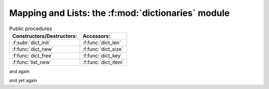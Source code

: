 Mapping and Lists: the :f:mod:`dictionaries` module
===================================================

.. f:currentmodule::

.. f:currentmodule:: dictionaries

.. f:type:: dictionary
   
    Opaque type of the :f:mod:`dictionaries` module, that is used to serialize and store data information.
    When using it as a entity in a given scoping unit, it has to be declared with the `pointer` attribute, as it 
    refers to internal storage data, not directly accessible.
    For this reason its status is undefined after declaration. Each dictionary has to be therefore iniitalized via 
    calls to :f:subr:`dict_init` function, of by association to the :f:func:`dict_new` function.


.. list-table:: Public procedures
   :widths: auto
   :header-rows: 1

   * - Constructors/Destructors:  
     - Accessors:	       
   * - :f:subr:`dict_init`
     - :f:func:`dict_len`     
   * - :f:func:`dict_new`
     - :f:func:`dict_size`    
   * - :f:func:`dict_free`	      
     - :f:func:`dict_key`     
   * - :f:func:`list_new`
     - :f:func:`dict_item` 

.. f:function:: dict_free(dict [,dictA, dictB, ...])

    Free and nullify the dictionary. Optionally accepts up to ten different dictionaries as arguments.

    :p dictionary dict [inout,pointer]: 

       The dictionary to be freed. Nullified on output. The same applied to the optional arguments :f:var:`dict1`, :f:var:`dict2`, etc.
	 
    :Example:
	 .. code-block:: fortran
         
  	    program freedict
	      use dictionaries
	      implicit none
              type(dictionary), pointer :: dict1, dict2
	      [...]
	      call dict_free(dict1)
	      call dict_free(dict2)
	      !or instead
	      !call dict_free(dict1,dict2)
            end program freedict

.. f:autosubroutine:: dict_init

.. f:function:: list_new([[entity-list] [entity,  [,entity] ...]])

    Prepare storage data in the dictionries database ans provides a pointer to it. The function f:func:`list_new` conceives the database as a list.
    Optionally a comma-separated list of entities can be provided, or, alternatively an array of them. 
    If more thant one argument is present, or if an array is provided as a single argument, 
    the stored dictionary should be interpreted as a list, in arguments or array element order, respectively.

    Each `entity` is described as a 

    `.item.`  value

    The variable `value` may be any scalar object of intrinsic type, or a :f:type:`dictionary` `pointer` variable. The variable might also be a fortran
    array of intrinsic type and rank one, in which case :f:func:`list_new` returns a pointer to a list whose items correspond to `value` elements in array element order.

    :r dictionary list_new [inout,pointer]: reference to the stored data

    :Example:

       .. literalinclude:: /../tests/flib/dicts.f90
           :language: fortran
           :start-after: example of a list
	   :end-before: end of example of a list
       .. code-block:: fortran

            use dictionaries
	    real(f_double) :: var
  	    real(f_double), dimension(3) :: arr
	    type(dictionary), pointer :: list
	    ![...]
	    list => list_new(.item. arr)
	    !retrieval
	    val = list // 0 !this corresponds to val=arr(1)
	    val = list // 1 !this corresponds to val=arr(2)
	    val = list // 2 !this corresponds to val=arr(3)
	    call dict_free(list)

.. f:function:: dict_new([[entity-list] [entity,  [,entity] ...]])

    Prepare storage data in the dictionries database ans provides a pointer to it.
    When called without arguments the association to the :f:func:`dict_new` function is identical to a :f:subr:`dict_init` routine.
    Optionally a comma-separated list of entities can be provided, or, alternatively an array of them. 
    If more thant one argument is present, or if an array is provided as a single argument, 
    the stored dictionary should be interpreted as a ordered mapping, in arguments or array element order, respectively.

    Each `entity` is described as a 

    key `.is.` value

    where key is a string. 
    The variable value may be any scalar object of intrinsic type, or a :f:type:`dictionary` `pointer` variable.

    :r dictionary dict_new [inout,pointer]: reference to the stored data

    :Example:

       .. literalinclude:: /../tests/flib/dicts.f90
           :language: fortran
           :start-after: example of dict_new usage1
	   :end-before: end of example of dict_new usage1
       .. literalinclude:: /../tests/flib/dicts.f90
           :language: fortran
           :start-after: perform an iterator on a scalar
	   :end-before: end of perform an iterator
       .. literalinclude:: /../tests/flib/dicts.f90
           :language: fortran
           :start-after: new test, build dictionary
	   :end-before: end of new test, build dictionary
       .. literalinclude:: /../tests/flib/dicts.f90
           :language: fortran
           :start-after: another comprehensive test
	   :end-before: end of another comprehensive test


.. f:autofunction:: dict_len

.. f:autofunction:: dict_size

.. f:autofunction:: dict_key

.. f:autofunction:: dict_item

.. f:autofunction:: dict_value
 

and again

.. f:currentmodule:: 


and yet again

.. f:autofunction:: f_err_check
